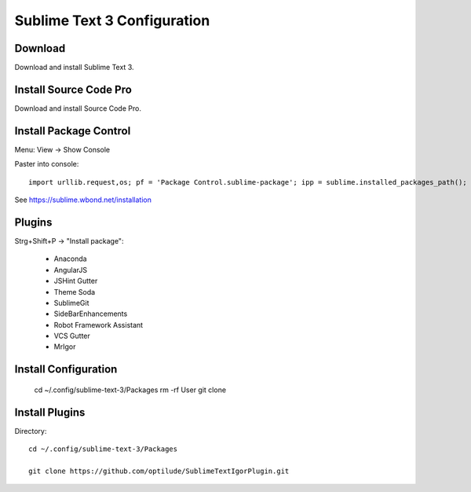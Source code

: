 Sublime Text 3 Configuration
============================

Download
--------

Download and install Sublime Text 3.


Install Source Code Pro
-----------------------

Download and install Source Code Pro.


Install Package Control
-----------------------

Menu: View -> Show Console

Paster into console::

    import urllib.request,os; pf = 'Package Control.sublime-package'; ipp = sublime.installed_packages_path(); urllib.request.install_opener( urllib.request.build_opener( urllib.request.ProxyHandler()) ); open(os.path.join(ipp, pf), 'wb').write(urllib.request.urlopen( 'http://sublime.wbond.net/' + pf.replace(' ','%20')).read()) 

See https://sublime.wbond.net/installation

Plugins
-------

Strg+Shift+P -> "Install package":

  * Anaconda
  * AngularJS
  * JSHint Gutter
  * Theme Soda
  * SublimeGit
  * SideBarEnhancements
  * Robot Framework Assistant
  * VCS Gutter
  * MrIgor


Install Configuration
---------------------

  cd ~/.config/sublime-text-3/Packages
  rm -rf User
  git clone 

Install Plugins
---------------

Directory::

  cd ~/.config/sublime-text-3/Packages

  git clone https://github.com/optilude/SublimeTextIgorPlugin.git


